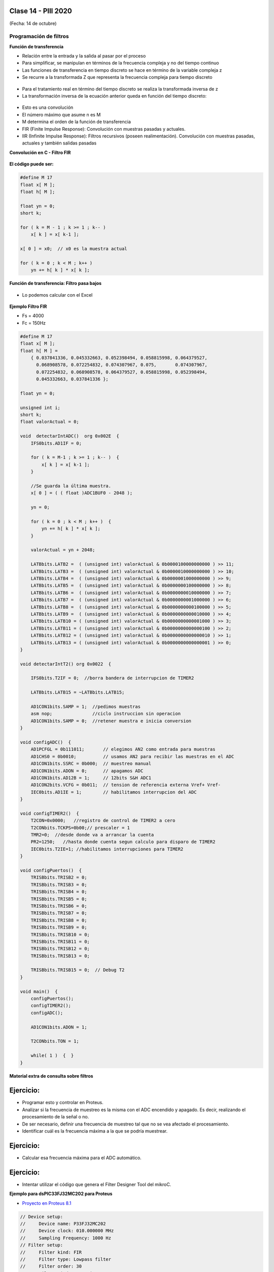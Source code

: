 .. -*- coding: utf-8 -*-

.. _rcs_subversion:

Clase 14 - PIII 2020
====================
(Fecha: 14 de octubre)


Programación de filtros
^^^^^^^^^^^^^^^^^^^^^^^	
	
**Función de transferencia**

- Relación entre la entrada y la salida al pasar por el proceso
- Para simplificar, se manipulan en términos de la frecuencia compleja y no del tiempo continuo 
- Las funciones de transferencia en tiempo discreto se hace en término de la variable compleja z
- Se recurre a la transformada Z que representa la frecuencia compleja para tiempo discreto

.. figure:: images/clase08/filtros_1.png

- Para el tratamiento real en término del tiempo discreto se realiza la transformada inversa de z
- La transformación inversa de la ecuación anterior queda en función del tiempo discreto:

.. figure:: images/clase08/filtros_2.png

- Esto es una convolución
- El número máximo que asume n es M
- M determina el orden de la función de transferencia

- FIR (Finite Impulse Response): Convolución con muestras pasadas y actuales.
- IIR (Infinite Impulse Response): Filtros recursivos (poseen realimentación). Convolución con muestras pasadas, actuales y también salidas pasadas


**Convolución en C - Filtro FIR**

.. figure:: images/clase08/filtros_3.png

**El código puede ser:**

.. code-block:: c

	#define M 17
	float x[ M ];
	float h[ M ];

	float yn = 0;
	short k;
	
	for ( k = M - 1 ; k >= 1 ; k-- )
	    x[ k ] = x[ k-1 ];
		
	x[ 0 ] = x0;  // x0 es la muestra actual
	
	for ( k = 0 ; k < M ; k++ )
	    yn += h[ k ] * x[ k ];



**Función de transferencia: Filtro pasa bajos**

.. figure:: images/clase08/filtros_4.png

- Lo podemos calcular con el Excel

.. figure:: images/clase08/filtros_5.png

.. figure:: images/clase08/filtros_6.png

**Ejemplo Filtro FIR**

- Fs = 4000
- Fc = 150Hz

.. code-block:: c

	#define M 17
	float x[ M ];
	float h[ M ] = 
	    { 0.037841336, 0.045332663, 0.052398494, 0.058815998, 0.064379527,
	      0.068908578, 0.072254832, 0.074307967, 0.075,       0.074307967, 
	      0.072254832, 0.068908578, 0.064379527, 0.058815998, 0.052398494, 
	      0.045332663, 0.037841336 };

	float yn = 0;

	unsigned int i;
	short k;
	float valorActual = 0;

	void  detectarIntADC()  org 0x002E  {
	    IFS0bits.AD1IF = 0;

	    for ( k = M-1 ; k >= 1 ; k-- )  {
	        x[ k ] = x[ k-1 ];
	    }

	    //Se guarda la última muestra.
	    x[ 0 ] = ( ( float )ADC1BUF0 - 2048 );

	    yn = 0;

	    for ( k = 0 ; k < M ; k++ )  {
	        yn += h[ k ] * x[ k ];
	    }

	    valorActual = yn + 2048;

	    LATBbits.LATB2 =  ( (unsigned int) valorActual & 0b0000100000000000 ) >> 11;
	    LATBbits.LATB3 =  ( (unsigned int) valorActual & 0b0000010000000000 ) >> 10;
	    LATBbits.LATB4 =  ( (unsigned int) valorActual & 0b0000001000000000 ) >> 9;
	    LATBbits.LATB5 =  ( (unsigned int) valorActual & 0b0000000100000000 ) >> 8;
	    LATBbits.LATB6 =  ( (unsigned int) valorActual & 0b0000000010000000 ) >> 7;
	    LATBbits.LATB7 =  ( (unsigned int) valorActual & 0b0000000001000000 ) >> 6;
	    LATBbits.LATB8 =  ( (unsigned int) valorActual & 0b0000000000100000 ) >> 5;
	    LATBbits.LATB9 =  ( (unsigned int) valorActual & 0b0000000000010000 ) >> 4;
	    LATBbits.LATB10 = ( (unsigned int) valorActual & 0b0000000000001000 ) >> 3;
	    LATBbits.LATB11 = ( (unsigned int) valorActual & 0b0000000000000100 ) >> 2;
	    LATBbits.LATB12 = ( (unsigned int) valorActual & 0b0000000000000010 ) >> 1;
	    LATBbits.LATB13 = ( (unsigned int) valorActual & 0b0000000000000001 ) >> 0;
	}

	void detectarIntT2() org 0x0022  {

	    IFS0bits.T2IF = 0;  //borra bandera de interrupcion de TIMER2

	    LATBbits.LATB15 = ~LATBbits.LATB15;

	    AD1CON1bits.SAMP = 1;  //pedimos muestras
	    asm nop;               //ciclo instruccion sin operacion
	    AD1CON1bits.SAMP = 0;  //retener muestra e inicia conversion
	}

	void configADC()  {
	    AD1PCFGL = 0b111011;       // elegimos AN2 como entrada para muestras
	    AD1CHS0 = 0b0010;          // usamos AN2 para recibir las muestras en el ADC
	    AD1CON1bits.SSRC = 0b000;  // muestreo manual
	    AD1CON1bits.ADON = 0;      // apagamos ADC
	    AD1CON1bits.AD12B = 1;     // 12bits S&H ADC1
	    AD1CON2bits.VCFG = 0b011;  // tension de referencia externa Vref+ Vref-
	    IEC0bits.AD1IE = 1;        // habilitamos interrupcion del ADC
	}

	void configTIMER2()  {
	    T2CON=0x0000;   //registro de control de TIMER2 a cero
	    T2CONbits.TCKPS=0b00;// prescaler = 1
	    TMR2=0;  //desde donde va a arrancar la cuenta
	    PR2=1250;   //hasta donde cuenta segun calculo para disparo de TIMER2
	    IEC0bits.T2IE=1; //habilitamos interrupciones para TIMER2
	}

	void configPuertos()  {
	    TRISBbits.TRISB2 = 0;
	    TRISBbits.TRISB3 = 0;
	    TRISBbits.TRISB4 = 0;
	    TRISBbits.TRISB5 = 0;
	    TRISBbits.TRISB6 = 0;
	    TRISBbits.TRISB7 = 0;
	    TRISBbits.TRISB8 = 0;
	    TRISBbits.TRISB9 = 0;
	    TRISBbits.TRISB10 = 0;
	    TRISBbits.TRISB11 = 0;
	    TRISBbits.TRISB12 = 0;
	    TRISBbits.TRISB13 = 0;

	    TRISBbits.TRISB15 = 0;  // Debug T2
	}

	void main()  {
	    configPuertos();
	    configTIMER2();
	    configADC();

	    AD1CON1bits.ADON = 1;

	    T2CONbits.TON = 1;

	    while( 1 )  {  }
	}



**Material extra de consulta sobre filtros**		

.. figure:: images/clase08/portada-material-consulta-filtros.png
	:target: images/clase08/material-consulta-filtros.pdf


Ejercicio:
=========

- Programar esto y controlar en Proteus. 
- Analizar si la frecuencia de muestreo es la misma con el ADC encendido y apagado. Es decir, realizando el procesamiento de la señal o no.
- De ser necesario, definir una frecuencia de muestreo tal que no se vea afectado el procesamiento.
- Identificar cuál es la frecuencia máxima a la que se podría muestrear.


Ejercicio:
=========

- Calcular esa frecuencia máxima para el ADC automático.



Ejercicio:
=========

- Intentar utilizar el código que genera el Filter Designer Tool del mikroC. 



**Ejemplo para dsPIC33FJ32MC202 para Proteus**

- `Proyecto en Proteus 8.1 <https://github.com/cosimani/Curso-PIII-2016/blob/master/resources/clase08/EjemploClase8.rar?raw=true>`_

.. code-block:: c

	// Device setup:
	//     Device name: P33FJ32MC202
	//     Device clock: 010.000000 MHz
	//     Sampling Frequency: 1000 Hz
	// Filter setup:
	//     Filter kind: FIR
	//     Filter type: Lowpass filter
	//     Filter order: 30
	//     Filter window: Hamming
	//     Filter borders:
	//       Wpass:30 Hz
	const unsigned BUFFFER_SIZE  = 32;
	const unsigned FILTER_ORDER  = 30;

	const unsigned COEFF_B[FILTER_ORDER+1] = {
	    0x0022, 0x0041, 0x007B, 0x00E1, 0x0182, 0x0267,
	    0x0393, 0x0500, 0x06A1, 0x0862, 0x0A27, 0x0BD3,
	    0x0D47, 0x0E67, 0x0F1E, 0x0F5C, 0x0F1E, 0x0E67,
	    0x0D47, 0x0BD3, 0x0A27, 0x0862, 0x06A1, 0x0500,
	    0x0393, 0x0267, 0x0182, 0x00E1, 0x007B, 0x0041,
	    0x0022};

	unsigned inext;                       // Input buffer index
	ydata unsigned input[BUFFFER_SIZE];   // Input buffer, must be in Y data space

	void config_adc()  {
	    ADPCFG = 0xFFF7; // La entrada analogica es el AN3
	    // Con cero se indica entrada analogica y con 1 sigue siendo entrada digital.

	    AD1CON1bits.ADON = 0;  // ADC apagado por ahora
	    AD1CON1bits.AD12B = 0;  // ADC de 10 bits

	    // Tomar muestras en forma manual, porque lo vamos a controlar con el Timer 2
	    AD1CON1bits.SSRC = 0b000;

	    // Adquiere muestra cuando el SAMP se pone en 1. SAMP lo controlamos desde el Timer 2
	    AD1CON1bits.ASAM = 0;

	    AD1CON2bits.VCFG = 0b000;  // Referencia desde la fuente de alimentación
	    AD1CON2bits.SMPI = 0b0000;  // Lanza interrupción luego de tomar n muestras.
	    // Con SMPI=0b0000 -> 1 muestra ; Con SMPI=0b0001 -> 2 muestras ; etc.

	    // AD1CON3 no se usa ya que usamos muestreo manual

	    // Muestreo la entrada analogica AN3
	    AD1CHS0 = 0b00011;
	}

	void config_timer2()  {
	    // Prescaler 1:1   -> TCKPS = 0b00 -> Incrementa 1 en un ciclo de instruccion
	    // Prescaler 1:8   -> TCKPS = 0b01 -> Incrementa 1 en 8 ciclos de instruccion
	    // Prescaler 1:64  -> TCKPS = 0b10 -> Incrementa 1 en 64 ciclos de instruccion
	    // Prescaler 1:256 -> TCKPS = 0b11 -> Incrementa 1 en 256 ciclos de instruccion
	    T2CONbits.TCKPS = 0b00;

	    // Empieza cuenta en 0
	    TMR2=0;

	    // Cuenta hasta 5000 ciclos y dispara interrupcion
	    PR2=5000;  // 5000 * 200 nseg = 1 mseg   ->  1 / 1mseg = 1000Hz
	}

	void config_ports()  {
	    TRISBbits.TRISB1 = 1;  // Entrada para muestrear = AN3

	    TRISBbits.TRISB2 = 0;
	    TRISBbits.TRISB3 = 0;
	    TRISBbits.TRISB4 = 0;
	    TRISBbits.TRISB5 = 0;
	    TRISBbits.TRISB6 = 0;
	    TRISBbits.TRISB7 = 0;
	    TRISBbits.TRISB8 = 0;
	    TRISBbits.TRISB9 = 0;
	    TRISBbits.TRISB10 = 0;
	    TRISBbits.TRISB11 = 0;

	    TRISBbits.TRISB0 = 1;  // Para control del filtro

	    TRISBbits.TRISB13 = 0;  // Debug ADC
	    TRISBbits.TRISB14 = 0;  // Debug T2
	}

	void detect_timer2() org 0x0022  {
	    IFS0bits.T2IF=0;  // Borramos la bandera de interrupción Timer 2

	    LATBbits.LATB14 = !LATBbits.LATB14;  // Para debug de la interrupcion Timer 2

	    AD1CON1bits.DONE = 0;  // Antes de pedir una muestra ponemos en cero
	    AD1CON1bits.SAMP = 1;  // Pedimos una muestra

	    asm nop;  // Tiempo que debemos esperar para que tome una muestra

	    AD1CON1bits.SAMP = 0;  // Pedimos que retenga la muestra
	}

	void detect_adc() org 0x002e  {
	    unsigned CurrentValue;

	    IFS0bits.AD1IF = 0; // Borramos el flag de interrupciones del ADC
	    LATBbits.LATB13 = !LATBbits.LATB13;  // Para debug de la interrupcion ADC

	    if(PORTBbits.RB0 == 1)  {
	        input[inext] = ADCBUF0;                 // Fetch sample

	        CurrentValue = FIR_Radix(FILTER_ORDER+1,  // Filter order
		                             COEFF_B,         // b coefficients of the filter
		                             BUFFFER_SIZE,    // Input buffer length
		                             input,           // Input buffer
		                             inext);          // Current sample

	        inext = (inext+1) & (BUFFFER_SIZE-1);   // inext = (inext + 1) mod BUFFFER_SIZE;

	        LATBbits.LATB11 =  ((unsigned int)CurrentValue & 0b0000001000000000) >> 9;
	        LATBbits.LATB10 =  ((unsigned int)CurrentValue & 0b0000000100000000) >> 8;
	        LATBbits.LATB9 =  ((unsigned int)CurrentValue & 0b0000000010000000) >> 7;
	        LATBbits.LATB8 =  ((unsigned int)CurrentValue & 0b0000000001000000) >> 6;
	        LATBbits.LATB7 =  ((unsigned int)CurrentValue & 0b0000000000100000) >> 5;
	        LATBbits.LATB6 =  ((unsigned int)CurrentValue & 0b0000000000010000) >> 4;
	        LATBbits.LATB5 = ((unsigned int)CurrentValue & 0b0000000000001000) >> 3;
	        LATBbits.LATB4 = ((unsigned int)CurrentValue & 0b0000000000000100) >> 2;
	        LATBbits.LATB3 = ((unsigned int)CurrentValue & 0b0000000000000010) >> 1;
	        LATBbits.LATB2 = ((unsigned int)CurrentValue & 0b0000000000000001) >> 0;
	    }
	    else  {
	        LATBbits.LATB11  = ADCBUF0.B9;
	        LATBbits.LATB10  = ADCBUF0.B8;
	        LATBbits.LATB9  = ADCBUF0.B7;
	        LATBbits.LATB8  = ADCBUF0.B6;
	        LATBbits.LATB7  = ADCBUF0.B5;
	        LATBbits.LATB6  = ADCBUF0.B4;
	        LATBbits.LATB5 = ADCBUF0.B3;
	        LATBbits.LATB4 = ADCBUF0.B2;
	        LATBbits.LATB3 = ADCBUF0.B1;
	        LATBbits.LATB2 = ADCBUF0.B0;
	    }
	}

	int main()  {
	    config_ports();
	    config_timer2();
	    config_adc();

	    // Habilitamos interrupción del ADC y lo encendemos
	    IEC0bits.AD1IE = 1;
	    AD1CON1bits.ADON = 1;

	    // Habilita interrupción del Timer 2 y lo iniciamos para que comience a contar
	    IEC0bits.T2IE=1;
	    T2CONbits.TON=1;

	    while(1)  {  }

	    return 0;
	}



**Ejemplos con filtros analizados en clase**

- `Ejemplo Filtro_a_mano.zip <https://github.com/cosimani/Curso-PIII-2019/blob/master/resources/clase16/Filtro_a_mano.zip?raw=true>`_

- `Ejemplo Filtro_a_manopla.zipp <https://github.com/cosimani/Curso-PIII-2019/blob/master/resources/clase16/Filtro_a_manopla.zip?raw=true>`_

- `Ejemplo Filtro_con_libreria.zip <https://github.com/cosimani/Curso-PIII-2019/blob/master/resources/clase16/Filtro_con_libreria.zip?raw=true>`_


